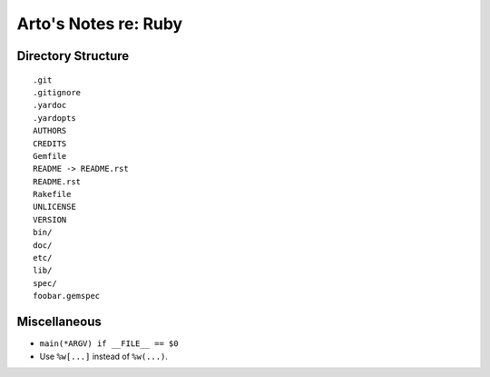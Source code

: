 *********************
Arto's Notes re: Ruby
*********************

Directory Structure
===================

::

   .git
   .gitignore
   .yardoc
   .yardopts
   AUTHORS
   CREDITS
   Gemfile
   README -> README.rst
   README.rst
   Rakefile
   UNLICENSE
   VERSION
   bin/
   doc/
   etc/
   lib/
   spec/
   foobar.gemspec

Miscellaneous
=============

* ``main(*ARGV) if __FILE__ == $0``
* Use ``%w[...]`` instead of ``%w(...)``.
